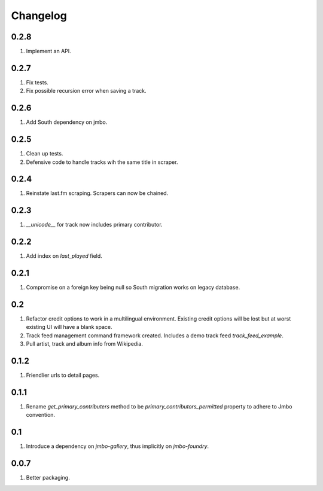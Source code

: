 Changelog
=========

0.2.8
-----
#. Implement an API.

0.2.7
-----
#. Fix tests.
#. Fix possible recursion error when saving a track.

0.2.6
-----
#. Add South dependency on jmbo.

0.2.5
-----
#. Clean up tests.
#. Defensive code to handle tracks wih the same title in scraper.

0.2.4
-----
#. Reinstate last.fm scraping. Scrapers can now be chained.

0.2.3
-----
#. `__unicode__` for track now includes primary contributor.

0.2.2
-----
#. Add index on `last_played` field.

0.2.1
-----
#. Compromise on a foreign key being null so South migration works on legacy database.

0.2
---
#. Refactor credit options to work in a multilingual environment. Existing credit options will be lost but at worst existing UI will have a blank space.
#. Track feed management command framework created. Includes a demo track feed `track_feed_example`.
#. Pull artist, track and album info from Wikipedia.

0.1.2
-----
#. Friendlier urls to detail pages.

0.1.1
-----
#. Rename `get_primary_contributers` method to be `primary_contributors_permitted` property to adhere to Jmbo convention.

0.1
---
#. Introduce a dependency on `jmbo-gallery`, thus implicitly on `jmbo-foundry`.

0.0.7
-----
#. Better packaging.

